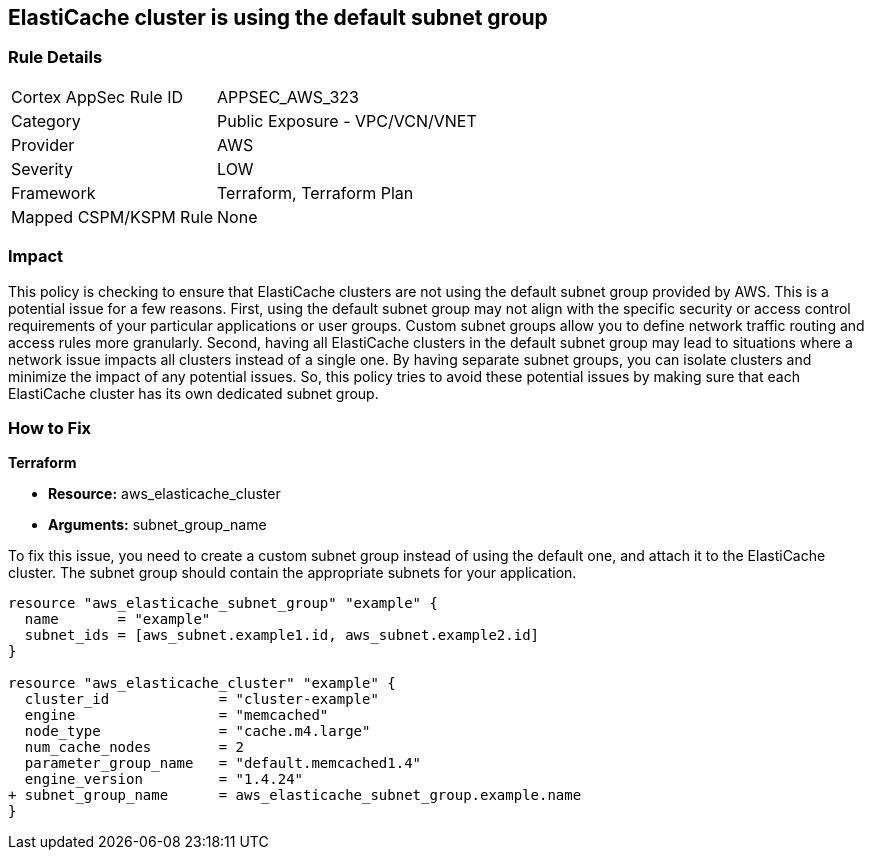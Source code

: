 
== ElastiCache cluster is using the default subnet group

=== Rule Details

[cols="1,2"]
|===
|Cortex AppSec Rule ID |APPSEC_AWS_323
|Category |Public Exposure - VPC/VCN/VNET
|Provider |AWS
|Severity |LOW
|Framework |Terraform, Terraform Plan
|Mapped CSPM/KSPM Rule |None
|===


=== Impact
This policy is checking to ensure that ElastiCache clusters are not using the default subnet group provided by AWS. This is a potential issue for a few reasons. First, using the default subnet group may not align with the specific security or access control requirements of your particular applications or user groups. Custom subnet groups allow you to define network traffic routing and access rules more granularly. Second, having all ElastiCache clusters in the default subnet group may lead to situations where a network issue impacts all clusters instead of a single one. By having separate subnet groups, you can isolate clusters and minimize the impact of any potential issues. So, this policy tries to avoid these potential issues by making sure that each ElastiCache cluster has its own dedicated subnet group.

=== How to Fix

*Terraform*

* *Resource:* aws_elasticache_cluster
* *Arguments:* subnet_group_name

To fix this issue, you need to create a custom subnet group instead of using the default one, and attach it to the ElastiCache cluster. The subnet group should contain the appropriate subnets for your application. 

[source,go]
----
resource "aws_elasticache_subnet_group" "example" {
  name       = "example"
  subnet_ids = [aws_subnet.example1.id, aws_subnet.example2.id]
}

resource "aws_elasticache_cluster" "example" {
  cluster_id             = "cluster-example"
  engine                 = "memcached"
  node_type              = "cache.m4.large"
  num_cache_nodes        = 2
  parameter_group_name   = "default.memcached1.4"
  engine_version         = "1.4.24"
+ subnet_group_name      = aws_elasticache_subnet_group.example.name
}
----


